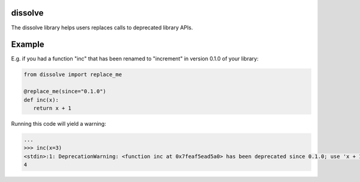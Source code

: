 dissolve
========

The dissolve library helps users replaces calls to deprecated library APIs.

Example
=======

E.g. if you had a function "inc" that has been renamed to "increment" in version 0.1.0
of your library:

.. code-block:: python

   from dissolve import replace_me

   @replace_me(since="0.1.0")
   def inc(x):
      return x + 1


Running this code will yield a warning:

.. code-block:: console

   ...
   >>> inc(x=3)
   <stdin>:1: DeprecationWarning: <function inc at 0x7feaf5ead5a0> has been deprecated since 0.1.0; use 'x + 1' instead
   4
